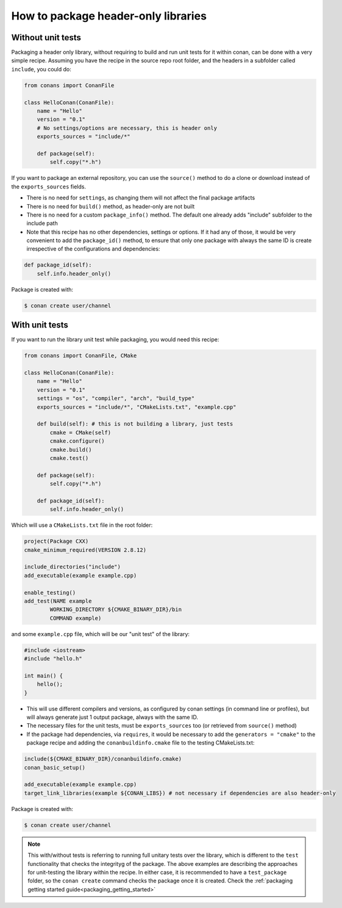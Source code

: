 .. _header_only:

How to package header-only libraries
=======================================

Without unit tests
------------------
Packaging a header only library, without requiring to build and run unit tests for it within conan, can be
done with a very simple recipe. Assuming you have the recipe in the source repo root folder, and the headers
in a subfolder called ``include``, you could do:

.. code-block:: python

    from conans import ConanFile

    class HelloConan(ConanFile):
        name = "Hello"
        version = "0.1"
        # No settings/options are necessary, this is header only
        exports_sources = "include/*"

        def package(self):
            self.copy("*.h")

If you want to package an external repository, you can use the ``source()`` method to do a clone or download
instead of the ``exports_sources`` fields.

- There is no need for ``settings``, as changing them will not affect the final package artifacts
- There is no need for ``build()`` method, as header-only are not built
- There is no need for a custom ``package_info()`` method. The default one already adds "include" subfolder
  to the include path
- Note that this recipe has no other dependencies, settings or options. If it had any of those, it would be very
  convenient to add the ``package_id()`` method, to ensure that only one package with always the same ID is
  create irrespective of the configurations and dependencies:

.. code-block:: python

    def package_id(self):
        self.info.header_only()

Package is created with:

.. code-block:: bash

    $ conan create user/channel

With unit tests
----------------

If you want to run the library unit test while packaging, you would need this recipe:

.. code-block:: python

    from conans import ConanFile, CMake

    class HelloConan(ConanFile):
        name = "Hello"
        version = "0.1"
        settings = "os", "compiler", "arch", "build_type"
        exports_sources = "include/*", "CMakeLists.txt", "example.cpp"
        
        def build(self): # this is not building a library, just tests
            cmake = CMake(self)
            cmake.configure()
            cmake.build()
            cmake.test()
        
        def package(self):
            self.copy("*.h")

        def package_id(self):
            self.info.header_only()


Which will use a ``CMakeLists.txt`` file in the root folder:

.. code-block:: cmake

    project(Package CXX)
    cmake_minimum_required(VERSION 2.8.12)

    include_directories("include")
    add_executable(example example.cpp)

    enable_testing()
    add_test(NAME example
            WORKING_DIRECTORY ${CMAKE_BINARY_DIR}/bin
            COMMAND example)

and some ``example.cpp`` file, which will be our "unit test" of the library:

.. code-block:: cpp

    #include <iostream>
    #include "hello.h"

    int main() {
        hello();
    }


- This will use different compilers and versions, as configured by conan settings (in command line or
  profiles), but will always generate just 1 output package, always with the same ID.
- The necessary files for the unit tests, must be ``exports_sources`` too (or retrieved from ``source()`` method)
- If the package had dependencies, via ``requires``, it would be necessary to add the ``generators = "cmake"``
  to the package recipe and adding the ``conanbuildinfo.cmake`` file to the testing CMakeLists.txt:

.. code-block:: cmake

    include(${CMAKE_BINARY_DIR}/conanbuildinfo.cmake)
    conan_basic_setup()

    add_executable(example example.cpp)
    target_link_libraries(example ${CONAN_LIBS}) # not necessary if dependencies are also header-only

Package is created with:

.. code-block:: bash

    $ conan create user/channel


.. note::

    This with/without tests is referring to running full unitary tests over the library, which is different
    to the ``test`` functionality that checks the integrityg of the package.
    The above examples are describing the approaches for unit-testing the library within the recipe.
    In either case, it is recommended to have a ``test_package`` folder, so the ``conan create``
    command checks the package once it is created.
    Check the :ref:`packaging getting started guide<packaging_getting_started>`